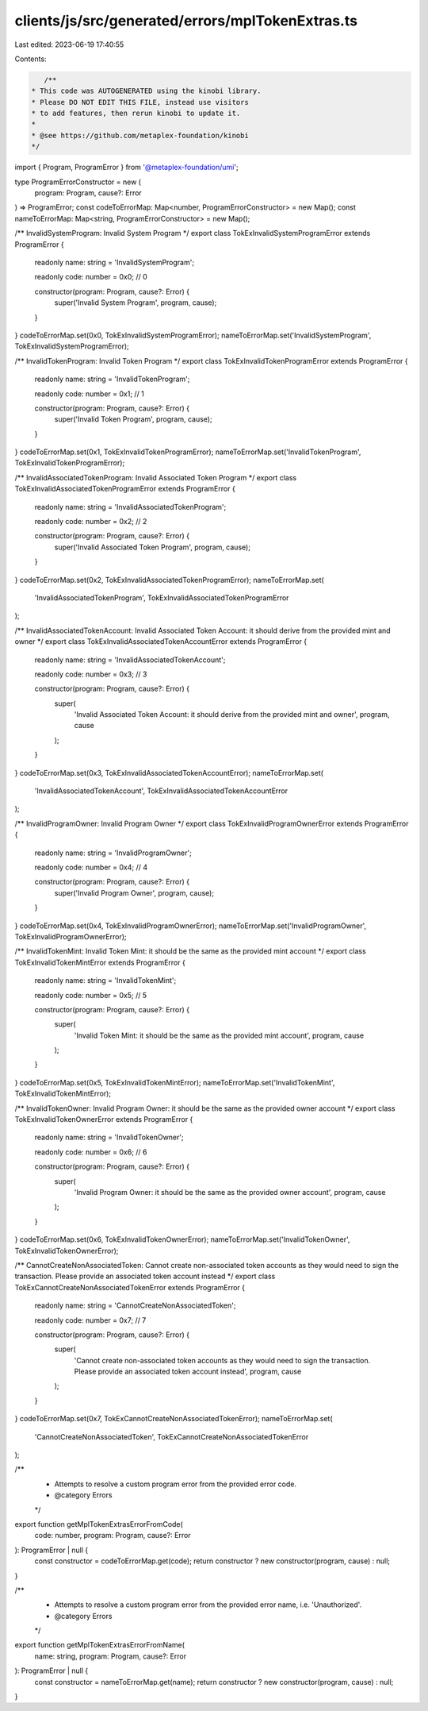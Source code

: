 clients/js/src/generated/errors/mplTokenExtras.ts
=================================================

Last edited: 2023-06-19 17:40:55

Contents:

.. code-block:: ts

    /**
 * This code was AUTOGENERATED using the kinobi library.
 * Please DO NOT EDIT THIS FILE, instead use visitors
 * to add features, then rerun kinobi to update it.
 *
 * @see https://github.com/metaplex-foundation/kinobi
 */

import { Program, ProgramError } from '@metaplex-foundation/umi';

type ProgramErrorConstructor = new (
  program: Program,
  cause?: Error
) => ProgramError;
const codeToErrorMap: Map<number, ProgramErrorConstructor> = new Map();
const nameToErrorMap: Map<string, ProgramErrorConstructor> = new Map();

/** InvalidSystemProgram: Invalid System Program */
export class TokExInvalidSystemProgramError extends ProgramError {
  readonly name: string = 'InvalidSystemProgram';

  readonly code: number = 0x0; // 0

  constructor(program: Program, cause?: Error) {
    super('Invalid System Program', program, cause);
  }
}
codeToErrorMap.set(0x0, TokExInvalidSystemProgramError);
nameToErrorMap.set('InvalidSystemProgram', TokExInvalidSystemProgramError);

/** InvalidTokenProgram: Invalid Token Program */
export class TokExInvalidTokenProgramError extends ProgramError {
  readonly name: string = 'InvalidTokenProgram';

  readonly code: number = 0x1; // 1

  constructor(program: Program, cause?: Error) {
    super('Invalid Token Program', program, cause);
  }
}
codeToErrorMap.set(0x1, TokExInvalidTokenProgramError);
nameToErrorMap.set('InvalidTokenProgram', TokExInvalidTokenProgramError);

/** InvalidAssociatedTokenProgram: Invalid Associated Token Program */
export class TokExInvalidAssociatedTokenProgramError extends ProgramError {
  readonly name: string = 'InvalidAssociatedTokenProgram';

  readonly code: number = 0x2; // 2

  constructor(program: Program, cause?: Error) {
    super('Invalid Associated Token Program', program, cause);
  }
}
codeToErrorMap.set(0x2, TokExInvalidAssociatedTokenProgramError);
nameToErrorMap.set(
  'InvalidAssociatedTokenProgram',
  TokExInvalidAssociatedTokenProgramError
);

/** InvalidAssociatedTokenAccount: Invalid Associated Token Account: it should derive from the provided mint and owner */
export class TokExInvalidAssociatedTokenAccountError extends ProgramError {
  readonly name: string = 'InvalidAssociatedTokenAccount';

  readonly code: number = 0x3; // 3

  constructor(program: Program, cause?: Error) {
    super(
      'Invalid Associated Token Account: it should derive from the provided mint and owner',
      program,
      cause
    );
  }
}
codeToErrorMap.set(0x3, TokExInvalidAssociatedTokenAccountError);
nameToErrorMap.set(
  'InvalidAssociatedTokenAccount',
  TokExInvalidAssociatedTokenAccountError
);

/** InvalidProgramOwner: Invalid Program Owner */
export class TokExInvalidProgramOwnerError extends ProgramError {
  readonly name: string = 'InvalidProgramOwner';

  readonly code: number = 0x4; // 4

  constructor(program: Program, cause?: Error) {
    super('Invalid Program Owner', program, cause);
  }
}
codeToErrorMap.set(0x4, TokExInvalidProgramOwnerError);
nameToErrorMap.set('InvalidProgramOwner', TokExInvalidProgramOwnerError);

/** InvalidTokenMint: Invalid Token Mint: it should be the same as the provided mint account */
export class TokExInvalidTokenMintError extends ProgramError {
  readonly name: string = 'InvalidTokenMint';

  readonly code: number = 0x5; // 5

  constructor(program: Program, cause?: Error) {
    super(
      'Invalid Token Mint: it should be the same as the provided mint account',
      program,
      cause
    );
  }
}
codeToErrorMap.set(0x5, TokExInvalidTokenMintError);
nameToErrorMap.set('InvalidTokenMint', TokExInvalidTokenMintError);

/** InvalidTokenOwner: Invalid Program Owner: it should be the same as the provided owner account */
export class TokExInvalidTokenOwnerError extends ProgramError {
  readonly name: string = 'InvalidTokenOwner';

  readonly code: number = 0x6; // 6

  constructor(program: Program, cause?: Error) {
    super(
      'Invalid Program Owner: it should be the same as the provided owner account',
      program,
      cause
    );
  }
}
codeToErrorMap.set(0x6, TokExInvalidTokenOwnerError);
nameToErrorMap.set('InvalidTokenOwner', TokExInvalidTokenOwnerError);

/** CannotCreateNonAssociatedToken: Cannot create non-associated token accounts as they would need to sign the transaction. Please provide an associated token account instead */
export class TokExCannotCreateNonAssociatedTokenError extends ProgramError {
  readonly name: string = 'CannotCreateNonAssociatedToken';

  readonly code: number = 0x7; // 7

  constructor(program: Program, cause?: Error) {
    super(
      'Cannot create non-associated token accounts as they would need to sign the transaction. Please provide an associated token account instead',
      program,
      cause
    );
  }
}
codeToErrorMap.set(0x7, TokExCannotCreateNonAssociatedTokenError);
nameToErrorMap.set(
  'CannotCreateNonAssociatedToken',
  TokExCannotCreateNonAssociatedTokenError
);

/**
 * Attempts to resolve a custom program error from the provided error code.
 * @category Errors
 */
export function getMplTokenExtrasErrorFromCode(
  code: number,
  program: Program,
  cause?: Error
): ProgramError | null {
  const constructor = codeToErrorMap.get(code);
  return constructor ? new constructor(program, cause) : null;
}

/**
 * Attempts to resolve a custom program error from the provided error name, i.e. 'Unauthorized'.
 * @category Errors
 */
export function getMplTokenExtrasErrorFromName(
  name: string,
  program: Program,
  cause?: Error
): ProgramError | null {
  const constructor = nameToErrorMap.get(name);
  return constructor ? new constructor(program, cause) : null;
}



